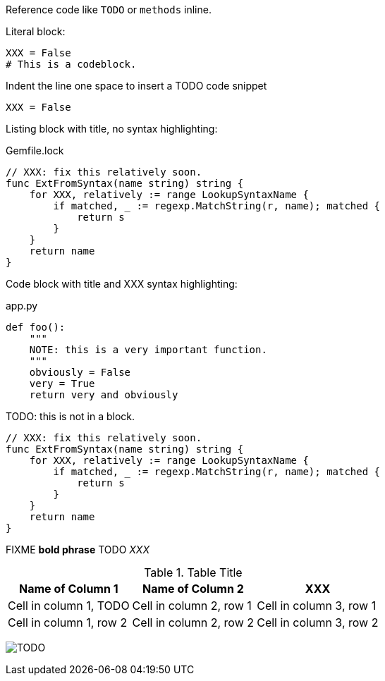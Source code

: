 Reference code like `TODO` or `methods` inline.

Literal block:

....
XXX = False
# This is a codeblock.
....

Indent the line one space to insert a TODO code snippet

 XXX = False

Listing block with title, no syntax highlighting:

.Gemfile.lock
----
// XXX: fix this relatively soon.
func ExtFromSyntax(name string) string {
    for XXX, relatively := range LookupSyntaxName {
        if matched, _ := regexp.MatchString(r, name); matched {
            return s
        }
    }
    return name
}
----

Code block with title and XXX syntax highlighting:

[[app-listing]]
[source,python]
.app.py
----
def foo():
    """
    NOTE: this is a very important function.
    """
    obviously = False
    very = True
    return very and obviously
----

TODO: this is not in a block.

[source,go]
----
// XXX: fix this relatively soon.
func ExtFromSyntax(name string) string {
    for XXX, relatively := range LookupSyntaxName {
        if matched, _ := regexp.MatchString(r, name); matched {
            return s
        }
    }
    return name
}
----

FIXME *bold phrase* TODO _XXX_


.Table Title
|===
|Name of Column 1 |Name of Column 2 |XXX

|Cell in column 1, TODO
|Cell in column 2, row 1
|Cell in column 3, row 1

|Cell in column 1, row 2
|Cell in column 2, row 2
|Cell in column 3, row 2
|===

image:logo.png[TODO]
